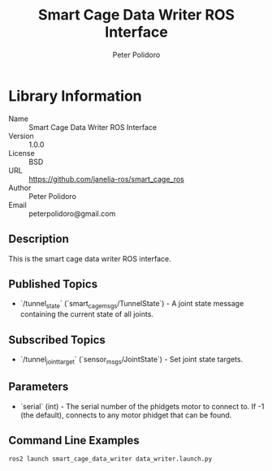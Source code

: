 #+TITLE: Smart Cage Data Writer ROS Interface
#+AUTHOR: Peter Polidoro
#+EMAIL: peterpolidoro@gmail.com

* Library Information
  - Name :: Smart Cage Data Writer ROS Interface
  - Version :: 1.0.0
  - License :: BSD
  - URL :: https://github.com/janelia-ros/smart_cage_ros
  - Author :: Peter Polidoro
  - Email :: peterpolidoro@gmail.com

** Description

   This is the smart cage data writer ROS interface.

** Published Topics
   - `/tunnel_state` (`smart_cage_msgs/TunnelState`) - A joint state message containing the current state of all joints.

** Subscribed Topics
   - `/tunnel_joint_target` (`sensor_msgs/JointState`) - Set joint state targets.

** Parameters
   - `serial` (int) - The serial number of the phidgets motor to connect to.  If -1 (the default), connects to any motor phidget that can be found.

** Command Line Examples

   #+BEGIN_SRC sh
     ros2 launch smart_cage_data_writer data_writer.launch.py
   #+END_SRC
